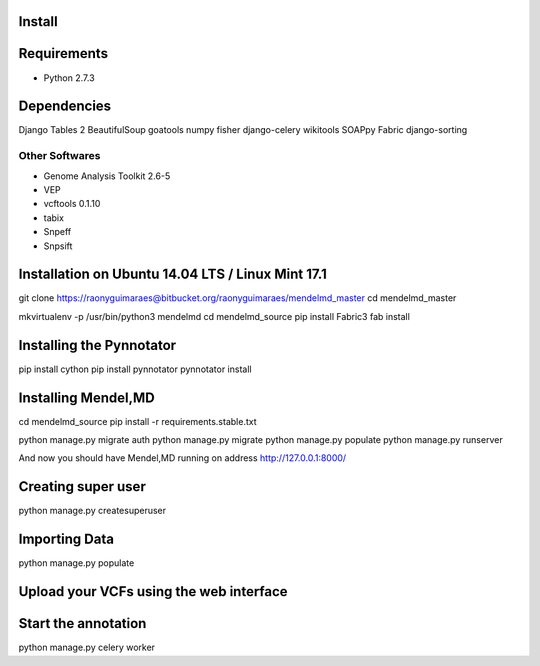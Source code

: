 Install
=========

Requirements
============

* Python 2.7.3

Dependencies
============

Django Tables 2
BeautifulSoup
goatools
numpy
fisher
django-celery
wikitools
SOAPpy
Fabric
django-sorting


Other Softwares
***************

* Genome Analysis Toolkit 2.6-5
* VEP 
* vcftools 0.1.10
* tabix
* Snpeff
* Snpsift

Installation on Ubuntu 14.04 LTS / Linux Mint 17.1
==================================================

git clone https://raonyguimaraes@bitbucket.org/raonyguimaraes/mendelmd_master
cd mendelmd_master
   
mkvirtualenv -p /usr/bin/python3 mendelmd
cd mendelmd_source
pip install Fabric3
fab install

Installing the Pynnotator
========================

pip install cython
pip install pynnotator
pynnotator install

Installing Mendel,MD
====================

cd mendelmd_source
pip install -r requirements.stable.txt

python manage.py migrate auth
python manage.py migrate
python manage.py populate
python manage.py runserver


And now you should have Mendel,MD running on address http://127.0.0.1:8000/

Creating super user
===================

python manage.py createsuperuser

Importing Data
==============

python manage.py populate

Upload your VCFs using the web interface
========================================




Start the annotation
====================

python manage.py celery worker